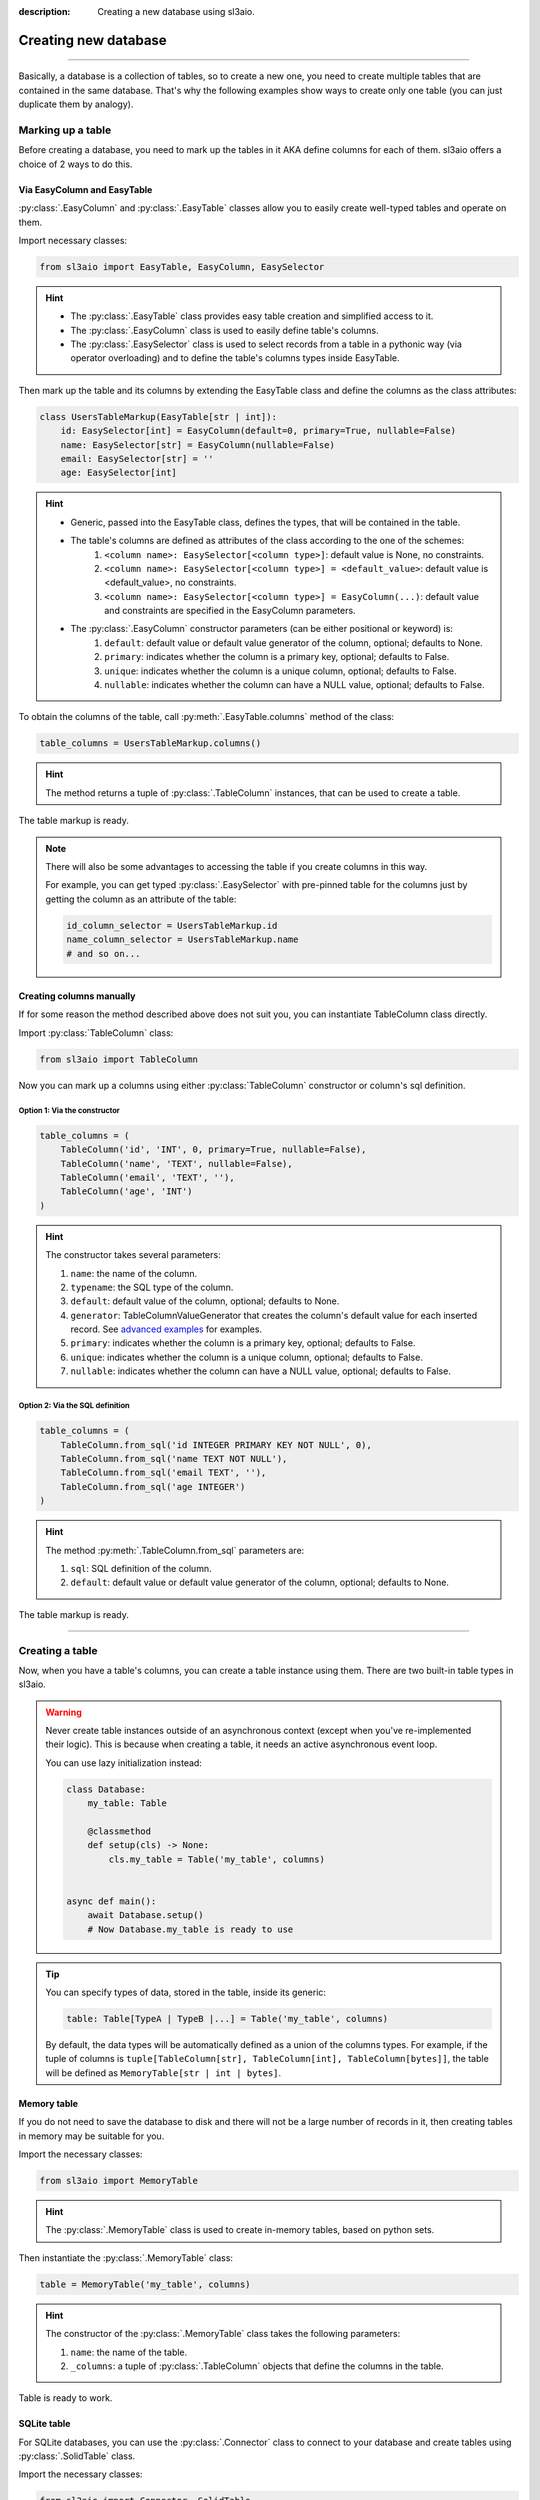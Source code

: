 :description: Creating a new database using sl3aio.

Creating new database
=====================

.. rst-class:: lead

    Easily create a new database in a suitable way with the sl3aio.

----

Basically, a database is a collection of tables, so to create a new one, you need to create multiple tables
that are contained in the same database. That's why the following examples show ways to create only
one table (you can just duplicate them by analogy).

Marking up a table
------------------
Before creating a database, you need to mark up the tables in it AKA define columns for each of them.
sl3aio offers a choice of 2 ways to do this.

Via EasyColumn and EasyTable
~~~~~~~~~~~~~~~~~~~~~~~~~~~~
:py:class:`.EasyColumn` and :py:class:`.EasyTable` classes allow you to easily create well-typed tables and
operate on them.

Import necessary classes:

.. code-block:: python

    from sl3aio import EasyTable, EasyColumn, EasySelector

.. Hint::
    :class: dropdown

    - The :py:class:`.EasyTable` class provides easy table creation and simplified access to it.
    - The :py:class:`.EasyColumn` class is used to easily define table's columns.
    - The :py:class:`.EasySelector` class is used to select records from a table in a pythonic way
      (via operator overloading) and to define the table's columns types inside
      EasyTable.

Then mark up the table and its columns by extending the EasyTable class and define the columns
as the class attributes:

.. code-block:: python

    class UsersTableMarkup(EasyTable[str | int]):
        id: EasySelector[int] = EasyColumn(default=0, primary=True, nullable=False)
        name: EasySelector[str] = EasyColumn(nullable=False)
        email: EasySelector[str] = ''
        age: EasySelector[int]
    
.. Hint::
    :class: dropdown

    - Generic, passed into the EasyTable class, defines the types, that will be contained in the table.
    - The table's columns are defined as attributes of the class according to the one of the schemes:
        1. ``<column name>: EasySelector[<column type>]``: default value is None, no constraints.
        2. ``<column name>: EasySelector[<column type>] = <default_value>``: default value is <default_value>,
           no constraints.
        3. ``<column name>: EasySelector[<column type>] = EasyColumn(...)``: default value and constraints are
           specified in the EasyColumn parameters.
    - The :py:class:`.EasyColumn` constructor parameters (can be either positional or keyword) is:
        1. ``default``: default value or default value generator of the column, optional; defaults to None.
        2. ``primary``: indicates whether the column is a primary key, optional; defaults to False.
        3. ``unique``: indicates whether the column is a unique column, optional; defaults to False.
        4. ``nullable``: indicates whether the column can have a NULL value, optional; defaults to False.

To obtain the columns of the table, call :py:meth:`.EasyTable.columns` method of the class:

.. code-block:: python

    table_columns = UsersTableMarkup.columns()

.. Hint::
    :class: dropdown

    The method returns a tuple of :py:class:`.TableColumn` instances, that can be used to create a table.

The table markup is ready.

.. Note::
    There will also be some advantages to accessing the table if you create columns in this way.

    For example, you can get typed :py:class:`.EasySelector` with pre-pinned table for the columns just by
    getting the column as an attribute of the table:

    .. code-block:: python

        id_column_selector = UsersTableMarkup.id
        name_column_selector = UsersTableMarkup.name
        # and so on...

Creating columns manually
~~~~~~~~~~~~~~~~~~~~~~~~~
If for some reason the method described above does not suit you, you can instantiate TableColumn class directly.

Import :py:class:`TableColumn` class:

.. code-block:: python

    from sl3aio import TableColumn

Now you can mark up a columns using either :py:class:`TableColumn` constructor or column's sql definition.

Option 1: Via the constructor
"""""""""""""""""""""""""""""

.. code-block:: python

    table_columns = (
        TableColumn('id', 'INT', 0, primary=True, nullable=False),
        TableColumn('name', 'TEXT', nullable=False),
        TableColumn('email', 'TEXT', ''),
        TableColumn('age', 'INT')
    )

.. Hint::   
    :class: dropdown

    The constructor takes several parameters:

    1. ``name``: the name of the column.
    2. ``typename``: the SQL type of the column.
    3. ``default``: default value of the column, optional; defaults to None.
    4. ``generator``: TableColumnValueGenerator that creates the column's default value for each
       inserted record. See `advanced examples <../advanced.html>`_ for examples.
    5. ``primary``: indicates whether the column is a primary key, optional; defaults to False.
    6. ``unique``: indicates whether the column is a unique column, optional; defaults to False.
    7. ``nullable``: indicates whether the column can have a NULL value, optional; defaults to False.

Option 2: Via the SQL definition
""""""""""""""""""""""""""""""""

.. code-block:: python

    table_columns = (
        TableColumn.from_sql('id INTEGER PRIMARY KEY NOT NULL', 0),
        TableColumn.from_sql('name TEXT NOT NULL'),
        TableColumn.from_sql('email TEXT', ''),
        TableColumn.from_sql('age INTEGER')
    )

.. Hint::
    :class: dropdown   

    The method :py:meth:`.TableColumn.from_sql` parameters are:

    1. ``sql``: SQL definition of the column.
    2. ``default``: default value or default value generator of the column, optional; defaults to None.

The table markup is ready.

----

Creating a table
----------------
Now, when you have a table's columns, you can create a table instance using them. There are two built-in
table types in sl3aio.

.. Warning::
    Never create table instances outside of an asynchronous context (except when
    you've re-implemented their logic). This is because when creating a table, it
    needs an active asynchronous event loop.
    
    You can use lazy initialization instead:

    .. code-block:: python

        class Database:
            my_table: Table

            @classmethod
            def setup(cls) -> None:
                cls.my_table = Table('my_table', columns)
    

        async def main():
            await Database.setup()
            # Now Database.my_table is ready to use

.. Tip::
    You can specify types of data, stored in the table, inside its generic:

    .. code-block:: python
        
        table: Table[TypeA | TypeB |...] = Table('my_table', columns)

    By default, the data types will be automatically defined as a union of the columns types. For example,
    if the tuple of columns is ``tuple[TableColumn[str], TableColumn[int], TableColumn[bytes]]``,  the table
    will be defined as ``MemoryTable[str | int | bytes]``.

Memory table
~~~~~~~~~~~~
If you do not need to save the database to disk and there will not be a large number of records in it,
then creating tables in memory may be suitable for you.

Import the necessary classes:

.. code-block:: python

    from sl3aio import MemoryTable

.. Hint::
    :class: dropdown

    The :py:class:`.MemoryTable` class is used to create in-memory tables, based on python sets.

Then instantiate the :py:class:`.MemoryTable` class:

.. code-block:: python

    table = MemoryTable('my_table', columns)

.. Hint::
    :class: dropdown

    The constructor of the :py:class:`.MemoryTable` class takes the following parameters:

    1. ``name``: the name of the table.
    2. ``_columns``: a tuple of :py:class:`.TableColumn` objects that define the columns in the table.

Table is ready to work.

SQLite table
~~~~~~~~~~~~
For SQLite databases, you can use the :py:class:`.Connector` class to connect to your database and create
tables using :py:class:`.SolidTable` class.

Import the necessary classes:

.. code-block:: python

    from sl3aio import Connector, SolidTable

.. Hint::
    :class: dropdown
    
    - The :py:class:`.Connector` class is used to make connections to SQLite databases.
    - The :py:class:`.SolidTable` represents a table inside SQLite database.

Then create a new connection manager for the desired database using the :py:meth:`.Connector.connection_manager`
method:

.. code-block:: python

    cm = Connector('my_database.db').connection_manager()

.. Hint::
    :class: dropdown

    - The constructor of the :py:class:`.Connector` class takes the following parameters:
        1. ``dbfile``: the path to the SQLite database file.
        2. Other parameters is the same as for the sqlite3 `connect <https://docs.python.org/3/library/
           sqlite3.html#sqlite3.connect>`_ method.
    - The :py:meth:`.Connector.connection_manager` method returns a :py:class:`.ConnectionManager` object,
      which is used to consistentyle execute SQL queries and manage the database connection.

Now instantiate the :py:class:`.SolidTable` class and create a new table inside the database using the
:py:meth:`.SolidTable.create()` method:

.. code-block:: python

    table = SolidTable('users', columns, cm)

    async with table:
        await table.create()

.. Hint::
    :class: dropdown

    - The constructor of the :py:class:`.SolidTable` class takes the following parameters:
        1. ``name``: the name of the table.
        2. ``_columns``: a tuple of :py:class:`.TableColumn` objects that define the columns in the table.
        3. ``_executor``: a :py:class:`.ConnectionManager` object to manage the database.
    - Asynchronous context manager of the table opens and closes the connection to the database automatically.
      You can manually open/close the connection using the table's :py:meth:`.Table.start_executor` and
      :py:meth:`.Table.stop_executor`
      methods.
    - The :py:meth:`.SolidTable.create` method creates the table in the database.

Table is ready to work.

SQLite :memory: table
~~~~~~~~~~~~~~~~~~~~~
If you want to create a table in SQLite :memory: (which is a temporary SQLite database stored in RAM), you can
use the :py:class:`.Connector` class to conenct to it:

.. code-block:: python

    cm = Connector(':memory:').connection_manager()
    await cm.start()

Then create the :py:class:`.SolidTable` table in it (note that we don't need to enter table's async context
manager, because the conenction must be open until we are done working with the database):

.. code-block:: python

    table = SolidTable('my_table', columns, cm)
    await table.create()

.. Important::
    Don't forget to close the database connection after you finish working with the SQLite in-memory database:

    .. code-block:: python

        await cm.stop()

    You can also remove :py:class:`.ConnectionManager` for the ``:memory:`` database using the
    :py:meth:`.ConnectionManager.remove` method on the connection manager object
    (it will stop the manager before removal):

    .. code-block:: python

        await cm.remove()

    And keep in mind that your database will be erased after the connection is closed.

Table is ready to work.
